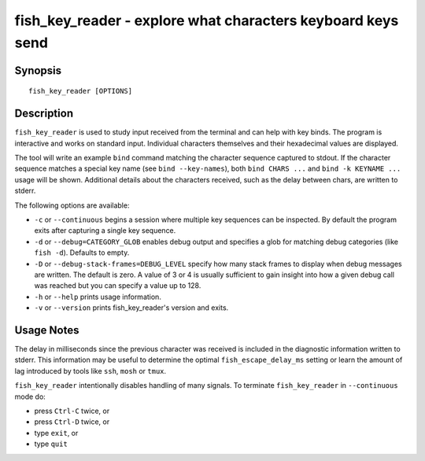 .. _cmd-fish_key_reader:

fish_key_reader - explore what characters keyboard keys send
============================================================

Synopsis
--------

::

    fish_key_reader [OPTIONS]

Description
-----------

``fish_key_reader`` is used to study input received from the terminal and can help with key binds. The program is interactive and works on standard input. Individual characters themselves and their hexadecimal values are displayed.

The tool will write an example ``bind`` command matching the character sequence captured to stdout. If the character sequence matches a special key name (see ``bind --key-names``),  both ``bind CHARS ...`` and ``bind -k KEYNAME ...`` usage will be shown. Additional details about the characters received, such as the delay between chars, are written to stderr.

The following options are available:

- ``-c`` or ``--continuous`` begins a session where multiple key sequences can be inspected. By default the program exits after capturing a single key sequence.

- ``-d`` or ``--debug=CATEGORY_GLOB`` enables debug output and specifies a glob for matching debug categories (like ``fish -d``). Defaults to empty.

- ``-D`` or ``--debug-stack-frames=DEBUG_LEVEL`` specify how many stack frames to display when debug messages are written. The default is zero. A value of 3 or 4 is usually sufficient to gain insight into how a given debug call was reached but you can specify a value up to 128.

- ``-h`` or ``--help`` prints usage information.

- ``-v`` or ``--version`` prints fish_key_reader's version and exits.

Usage Notes
-----------

The delay in milliseconds since the previous character was received is included in the diagnostic information written to stderr. This information may be useful to determine the optimal ``fish_escape_delay_ms`` setting or learn the amount of lag introduced by tools like ``ssh``, ``mosh`` or ``tmux``.

``fish_key_reader`` intentionally disables handling of many signals. To terminate ``fish_key_reader`` in ``--continuous`` mode do:

- press ``Ctrl-C`` twice, or
- press ``Ctrl-D`` twice, or
- type ``exit``, or
- type ``quit``
